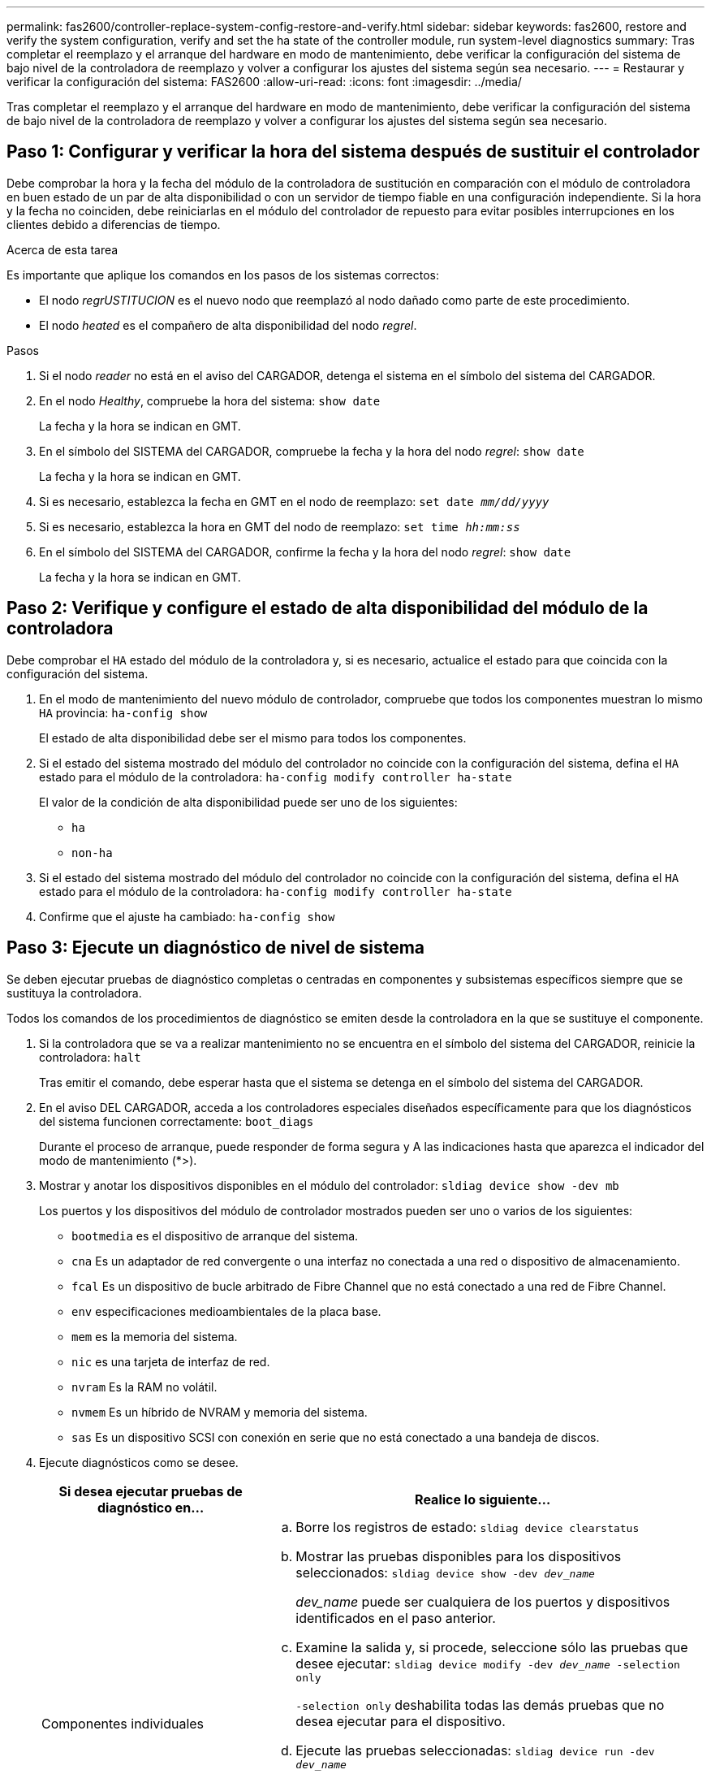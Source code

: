 ---
permalink: fas2600/controller-replace-system-config-restore-and-verify.html 
sidebar: sidebar 
keywords: fas2600, restore and verify the system configuration, verify and set the ha state of the controller module, run system-level diagnostics 
summary: Tras completar el reemplazo y el arranque del hardware en modo de mantenimiento, debe verificar la configuración del sistema de bajo nivel de la controladora de reemplazo y volver a configurar los ajustes del sistema según sea necesario. 
---
= Restaurar y verificar la configuración del sistema: FAS2600
:allow-uri-read: 
:icons: font
:imagesdir: ../media/


[role="lead"]
Tras completar el reemplazo y el arranque del hardware en modo de mantenimiento, debe verificar la configuración del sistema de bajo nivel de la controladora de reemplazo y volver a configurar los ajustes del sistema según sea necesario.



== Paso 1: Configurar y verificar la hora del sistema después de sustituir el controlador

Debe comprobar la hora y la fecha del módulo de la controladora de sustitución en comparación con el módulo de controladora en buen estado de un par de alta disponibilidad o con un servidor de tiempo fiable en una configuración independiente. Si la hora y la fecha no coinciden, debe reiniciarlas en el módulo del controlador de repuesto para evitar posibles interrupciones en los clientes debido a diferencias de tiempo.

.Acerca de esta tarea
Es importante que aplique los comandos en los pasos de los sistemas correctos:

* El nodo _regrUSTITUCION_ es el nuevo nodo que reemplazó al nodo dañado como parte de este procedimiento.
* El nodo _heated_ es el compañero de alta disponibilidad del nodo _regrel_.


.Pasos
. Si el nodo _reader_ no está en el aviso del CARGADOR, detenga el sistema en el símbolo del sistema del CARGADOR.
. En el nodo _Healthy_, compruebe la hora del sistema: `show date`
+
La fecha y la hora se indican en GMT.

. En el símbolo del SISTEMA del CARGADOR, compruebe la fecha y la hora del nodo _regrel_: `show date`
+
La fecha y la hora se indican en GMT.

. Si es necesario, establezca la fecha en GMT en el nodo de reemplazo: `set date _mm/dd/yyyy_`
. Si es necesario, establezca la hora en GMT del nodo de reemplazo: `set time _hh:mm:ss_`
. En el símbolo del SISTEMA del CARGADOR, confirme la fecha y la hora del nodo _regrel_: `show date`
+
La fecha y la hora se indican en GMT.





== Paso 2: Verifique y configure el estado de alta disponibilidad del módulo de la controladora

Debe comprobar el `HA` estado del módulo de la controladora y, si es necesario, actualice el estado para que coincida con la configuración del sistema.

. En el modo de mantenimiento del nuevo módulo de controlador, compruebe que todos los componentes muestran lo mismo `HA` provincia: `ha-config show`
+
El estado de alta disponibilidad debe ser el mismo para todos los componentes.

. Si el estado del sistema mostrado del módulo del controlador no coincide con la configuración del sistema, defina el `HA` estado para el módulo de la controladora: `ha-config modify controller ha-state`
+
El valor de la condición de alta disponibilidad puede ser uno de los siguientes:

+
** `ha`
** `non-ha`


. Si el estado del sistema mostrado del módulo del controlador no coincide con la configuración del sistema, defina el `HA` estado para el módulo de la controladora: `ha-config modify controller ha-state`
. Confirme que el ajuste ha cambiado: `ha-config show`




== Paso 3: Ejecute un diagnóstico de nivel de sistema

Se deben ejecutar pruebas de diagnóstico completas o centradas en componentes y subsistemas específicos siempre que se sustituya la controladora.

Todos los comandos de los procedimientos de diagnóstico se emiten desde la controladora en la que se sustituye el componente.

. Si la controladora que se va a realizar mantenimiento no se encuentra en el símbolo del sistema del CARGADOR, reinicie la controladora: `halt`
+
Tras emitir el comando, debe esperar hasta que el sistema se detenga en el símbolo del sistema del CARGADOR.

. En el aviso DEL CARGADOR, acceda a los controladores especiales diseñados específicamente para que los diagnósticos del sistema funcionen correctamente: `boot_diags`
+
Durante el proceso de arranque, puede responder de forma segura `y` A las indicaciones hasta que aparezca el indicador del modo de mantenimiento (*>).

. Mostrar y anotar los dispositivos disponibles en el módulo del controlador: `sldiag device show -dev mb`
+
Los puertos y los dispositivos del módulo de controlador mostrados pueden ser uno o varios de los siguientes:

+
** `bootmedia` es el dispositivo de arranque del sistema.
** `cna` Es un adaptador de red convergente o una interfaz no conectada a una red o dispositivo de almacenamiento.
** `fcal` Es un dispositivo de bucle arbitrado de Fibre Channel que no está conectado a una red de Fibre Channel.
** `env` especificaciones medioambientales de la placa base.
** `mem` es la memoria del sistema.
** `nic` es una tarjeta de interfaz de red.
** `nvram` Es la RAM no volátil.
** `nvmem` Es un híbrido de NVRAM y memoria del sistema.
** `sas` Es un dispositivo SCSI con conexión en serie que no está conectado a una bandeja de discos.


. Ejecute diagnósticos como se desee.
+
[cols="1,2"]
|===
| Si desea ejecutar pruebas de diagnóstico en... | Realice lo siguiente... 


 a| 
Componentes individuales
 a| 
.. Borre los registros de estado: `sldiag device clearstatus`
.. Mostrar las pruebas disponibles para los dispositivos seleccionados: `sldiag device show -dev _dev_name_`
+
_dev_name_ puede ser cualquiera de los puertos y dispositivos identificados en el paso anterior.

.. Examine la salida y, si procede, seleccione sólo las pruebas que desee ejecutar: `sldiag device modify -dev _dev_name_ -selection only`
+
`-selection only` deshabilita todas las demás pruebas que no desea ejecutar para el dispositivo.

.. Ejecute las pruebas seleccionadas: `sldiag device run -dev _dev_name_`
+
Una vez finalizada la prueba, se muestra el siguiente mensaje:

+
[listing]
----
*> <SLDIAG:_ALL_TESTS_COMPLETED>
----
.. Compruebe que no se ha producido ningún error en las pruebas: `sldiag device status -dev _dev_name_ -long -state failed`
+
Los diagnósticos de nivel de sistema le devuelven al prompt si no hay errores de prueba o indican el estado completo de los errores resultantes de la prueba del componente.





 a| 
Varios componentes al mismo tiempo
 a| 
.. Revise los dispositivos activados y desactivados de la salida del procedimiento anterior y determine los que desea ejecutar simultáneamente.
.. Enumere las pruebas individuales del dispositivo: `sldiag device show -dev _dev_name_`
.. Examine la salida y, si procede, seleccione sólo las pruebas que desee ejecutar: `sldiag device modify -dev _dev_name_ -selection only`
+
-selection sólo deshabilita todas las demás pruebas que no desea ejecutar para el dispositivo.

.. Verificar que se han modificado las pruebas: `sldiag device show`
.. Repita estos subpasos para cada dispositivo que desee ejecutar simultáneamente.
.. Ejecute diagnósticos en todos los dispositivos: `sldiag device run`
+

NOTE: No agregue ni modifique las entradas después de iniciar la ejecución de diagnósticos.

+
Una vez finalizada la prueba, se muestra el siguiente mensaje:

+
[listing]
----
*> <SLDIAG:_ALL_TESTS_COMPLETED>
----
.. Compruebe que no hay problemas de hardware en la controladora: `sldiag device status -long -state failed`
+
Los diagnósticos de nivel de sistema le devuelven al prompt si no hay errores de prueba o indican el estado completo de los errores resultantes de la prueba del componente.



|===
. Proceda según el resultado del paso anterior.
+
[cols="1,2"]
|===
| Si el diagnóstico del sistema prueba... | Realice lo siguiente... 


 a| 
Se completaron sin fallos
 a| 
.. Borre los registros de estado: `sldiag device clearstatus`
.. Compruebe que se ha borrado el registro: `sldiag device status`
+
Se muestra la siguiente respuesta predeterminada:

+
[listing]
----
SLDIAG: No log messages are present.
----
.. Salir del modo de mantenimiento: `halt`
+
El sistema muestra el aviso del CARGADOR.

+
Ha completado el diagnóstico de nivel del sistema.





 a| 
Se produjeron algunos fallos en las pruebas
 a| 
Determine la causa del problema.

.. Salir del modo de mantenimiento: `halt`
.. Realice un apagado correcto y, a continuación, desconecte las fuentes de alimentación.
.. Compruebe que ha observado todos los aspectos identificados a la hora de ejecutar diagnósticos de nivel de sistema, que los cables estén conectados de forma segura y que los componentes de hardware estén correctamente instalados en el sistema de almacenamiento.
.. Vuelva a conectar las fuentes de alimentación y encienda el sistema de almacenamiento.
.. Vuelva a ejecutar la prueba de diagnóstico de nivel del sistema.


|===

